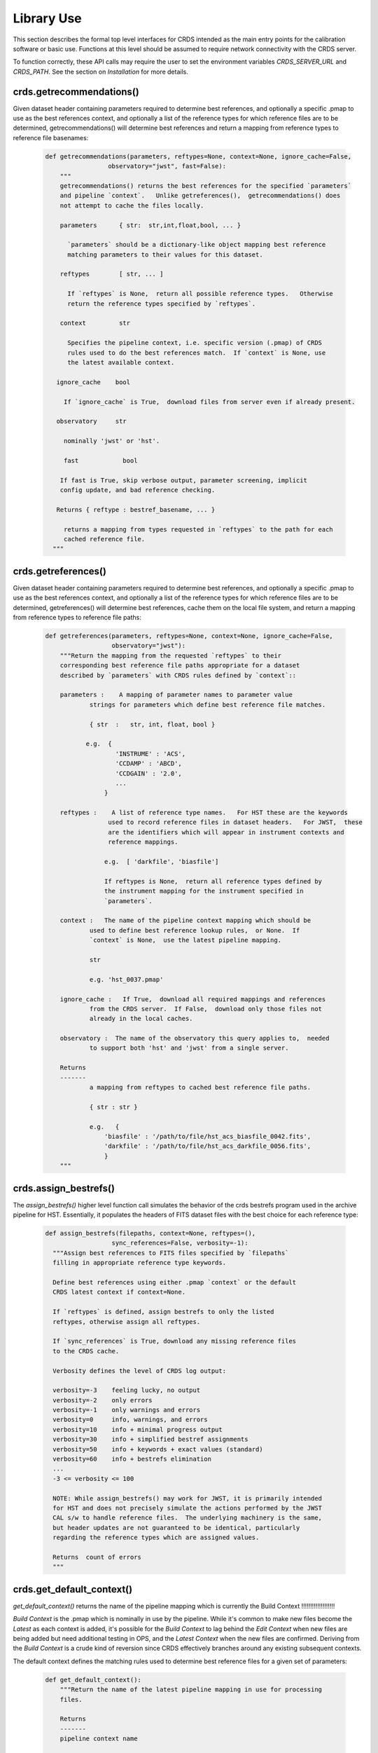 Library Use
===========

This section describes the formal top level interfaces for CRDS intended as the
main entry points for the calibration software or basic use.  Functions
at this level should be assumed to require network connectivity with the CRDS
server.   

To function correctly,  these API calls may require the user to set the
environment variables `CRDS_SERVER_URL` and `CRDS_PATH`. See the section on
*Installation* for more details.

crds.getrecommendations()
.........................

Given dataset header containing parameters required to determine best
references, and optionally a specific .pmap to use as the best references
context, and optionally a list of the reference types for which reference files
are to be determined, getrecommendations() will determine best references
and return a mapping from reference types to reference file basenames:

  .. code-block:: python
    
      def getrecommendations(parameters, reftypes=None, context=None, ignore_cache=False,
                       observatory="jwst", fast=False):
          """
          getrecommendations() returns the best references for the specified `parameters`
          and pipeline `context`.   Unlike getreferences(),  getrecommendations() does
          not attempt to cache the files locally.
              
          parameters      { str:  str,int,float,bool, ... }
          
            `parameters` should be a dictionary-like object mapping best reference 
            matching parameters to their values for this dataset.
          
          reftypes        [ str, ... ] 
          
            If `reftypes` is None,  return all possible reference types.   Otherwise
            return the reference types specified by `reftypes`.
          
          context         str
          
            Specifies the pipeline context, i.e. specific version (.pmap) of CRDS
            rules used to do the best references match.  If `context` is None, use
            the latest available context.

         ignore_cache    bool

           If `ignore_cache` is True,  download files from server even if already present.
    
         observatory     str
    
           nominally 'jwst' or 'hst'.
    
           fast            bool
    
          If fast is True, skip verbose output, parameter screening, implicit 
          config update, and bad reference checking.
    
         Returns { reftype : bestref_basename, ... }
    
           returns a mapping from types requested in `reftypes` to the path for each 
           cached reference file.
        """

crds.getreferences()
....................

Given dataset header containing parameters required to determine best
references, and optionally a specific .pmap to use as the best references
context, and optionally a list of the reference types for which reference files
are to be determined, getreferences() will determine best references, cache
them on the local file system, and return a mapping from reference types to
reference file paths:

  .. code-block:: python

      def getreferences(parameters, reftypes=None, context=None, ignore_cache=False,
                        observatory="jwst"):
          """Return the mapping from the requested `reftypes` to their 
          corresponding best reference file paths appropriate for a dataset 
          described by `parameters` with CRDS rules defined by `context`::
          
          parameters :    A mapping of parameter names to parameter value
                  strings for parameters which define best reference file matches.
      
                  { str  :   str, int, float, bool }
             
                 e.g.  {
                         'INSTRUME' : 'ACS',
                         'CCDAMP' : 'ABCD',
                         'CCDGAIN' : '2.0',
                         ...
                      }
      
          reftypes :    A list of reference type names.   For HST these are the keywords
                       used to record reference files in dataset headers.   For JWST,  these
                       are the identifiers which will appear in instrument contexts and
                       reference mappings.
                  
                      e.g.  [ 'darkfile', 'biasfile']
                      
                      If reftypes is None,  return all reference types defined by
                      the instrument mapping for the instrument specified in 
                      `parameters`.
                      
          context :   The name of the pipeline context mapping which should be
                  used to define best reference lookup rules,  or None.  If 
                  `context` is None,  use the latest pipeline mapping.
                  
                  str
                  
                  e.g. 'hst_0037.pmap'
                  
          ignore_cache :   If True,  download all required mappings and references
                  from the CRDS server.  If False,  download only those files not
                  already in the local caches.
          
          observatory :  The name of the observatory this query applies to,  needed
                  to support both 'hst' and 'jwst' from a single server.

          Returns
          -------
                  a mapping from reftypes to cached best reference file paths.
          
                  { str : str }
                  
                  e.g.   {
                      'biasfile' : '/path/to/file/hst_acs_biasfile_0042.fits',
                      'darkfile' : '/path/to/file/hst_acs_darkfile_0056.fits',
                      }
          """

crds.assign_bestrefs()
......................

The `assign_bestrefs()` higher level function call simulates the behavior of the
crds bestrefs program used in the archive pipeline for HST.  Essentially, it
populates the headers of FITS dataset files with the best choice for each
reference type:

  .. code-block:: python

      def assign_bestrefs(filepaths, context=None, reftypes=(),
                        sync_references=False, verbosity=-1):
        """Assign best references to FITS files specified by `filepaths` 
        filling in appropriate reference type keywords.
    
        Define best references using either .pmap `context` or the default
        CRDS latest context if context=None.
    
        If `reftypes` is defined, assign bestrefs to only the listed
        reftypes, otherwise assign all reftypes.
    
        If `sync_references` is True, download any missing reference files
        to the CRDS cache.
    
        Verbosity defines the level of CRDS log output:
        
        verbosity=-3    feeling lucky, no output
        verbosity=-2    only errors
        verbosity=-1    only warnings and errors
        verbosity=0     info, warnings, and errors
        verbosity=10    info + minimal progress output
        verbosity=30    info + simplified bestref assignments
        verbosity=50    info + keywords + exact values (standard)
        verbosity=60    info + bestrefs elimination
        ...
        -3 <= verbosity <= 100
    
        NOTE: While assign_bestrefs() may work for JWST, it is primarily intended
        for HST and does not precisely simulate the actions performed by the JWST
        CAL s/w to handle reference files.  The underlying machinery is the same,
        but header updates are not guaranteed to be identical, particularly
        regarding the reference types which are assigned values.
    
        Returns  count of errors
        """

crds.get_default_context()
..........................

`get_default_context()` returns the name of the pipeline mapping which is 
currently the Build Context
!!!!!!!!!!!!!!!!!!!

*Build Context* is the .pmap which is nominally in use by the pipeline.
While it's common to make new files become the *Latest* as each context is added, it's
possible for the *Build Context* to lag behind the *Edit Context* when
new files are being added but need additional testing in OPS, and the *Latest Context* when the
new files are confirmed. Deriving from the *Build Context* is a crude kind of reversion since CRDS
effectively branches around any existing subsequent contexts.

The default context defines the matching rules used to determine best 
reference files for a given set of parameters:

  .. code-block:: python

      def get_default_context():
          """Return the name of the latest pipeline mapping in use for processing
          files.  
          
          Returns   
          -------
          pipeline context name
          
              e.g.   'hst_0007.pmap'
          """

        
Basic Operations on Mappings
............................

Loading Rmaps
+++++++++++++

Perhaps the most fundamental thing you can do with a CRDS mapping is create an
active object version by loading the file:

  .. code-block:: python

      >>> import crds.rmap as rmap
      >>> hst = rmap.load_mapping("hst.pmap")

The `load_mapping()` function will take any mapping and instantiate it and all of
its child mappings into various nested Mapping subclasses:  `PipelineContext`, 
`InstrumentContext`, or `ReferenceMapping`.   

Loading an rmap implicitly screens it for invalid syntax and requires that the 
rmap's checksum (sha1sum) be valid by default.

Since HST has on the order of 70 mappings, this is a fairly slow process
requiring a couple seconds to execute.  In order to speed up repeated access to
the same Mapping, there's a mapping cache maintained by the rmap module and
accessed like this:

  .. code-block:: python

      >>> hst = rmap.get_cached_mapping("hst.pmap")

The behavior of the cached mapping is identical to the "loaded" mapping and 
subsequent calls are nearly instant.

Seeing Referenced Names
+++++++++++++++++++++++

CRDS Mapping classes all know how to show you the files referenced by themselves
and their descendents. The ACS instrument context has a reference mapping for
each of it's associated file kinds:

  .. code-block:: python

      >>> acs = rmap.get_cached_mapping("hst_acs.imap")
      >>> acs.mapping_names()
      ['hst_acs.imap',
       'hst_acs_idctab.rmap',
       'hst_acs_darkfile.rmap',
       'hst_acs_atodtab.rmap',
       'hst_acs_cfltfile.rmap',
       'hst_acs_spottab.rmap',
       'hst_acs_mlintab.rmap',
       'hst_acs_dgeofile.rmap',
       'hst_acs_bpixtab.rmap',
       'hst_acs_oscntab.rmap',
       'hst_acs_ccdtab.rmap',
       'hst_acs_crrejtab.rmap',
       'hst_acs_pfltfile.rmap',
       'hst_acs_biasfile.rmap',
       'hst_acs_mdriztab.rmap']

The ACS atod reference mapping (rmap) refers to 4 different reference files:

  .. code-block:: python

      >>> acs_atod = rmap.get_cached_mapping("hst_acs_atodtab.rmap")
      >>> acs_atod.reference_names()
      ['j4d1435hj_a2d.fits',
       'kcb1734hj_a2d.fits',
       'kcb1734ij_a2d.fits',
       't3n1116mj_a2d.fits']


Computing Best References
+++++++++++++++++++++++++

The primary function of CRDS is the computation of best reference files based
upon a dictionary of dataset metadata. Hence, both an `InstrumentContext` and a
`ReferenceMapping` can meaningfully return the best references for a dataset based
upon a parameter dictionary. It's possible to define a header as any Python 
dictionary provided you have sufficient knowledge of the parameters:

  .. code-block:: python

      >>>  hdr = { ... what matters most ... }

On the other hand, if your dataset is a FITS file and you want to do something
quick and dirty, you can ask CRDS what dataset metadata may matter for 
determining best references:

  .. code-block:: python

      >>> hdr = acs.get_minimum_header("test_data/j8bt05njq_raw.fits")
      {'CCDAMP': 'C',
       'CCDGAIN': '2.0',
       'DATE-OBS': '2002-04-13',
       'DETECTOR': 'HRC',
       'FILTER1': 'F555W',
       'FILTER2': 'CLEAR2S',
       'FW1OFFST': '0.0',
       'FW2OFFST': '0.0',
       'FWSOFFST': '0.0',
       'LTV1': '19.0',
       'LTV2': '0.0',
       'NAXIS1': '1062.0',
       'NAXIS2': '1044.0',
       'OBSTYPE': 'IMAGING',
       'TIME-OBS': '18:16:35'}

Here we say *may matter* because CRDS is currently unaware of specific instrument
configurations and is returning metadata about filekinds which may be
inappropriate.

Once you have your dataset parameters, you can ask an `InstrumentContext` for
the best references for *all* filekinds for that instrument:

  .. code-block:: python

      >>> acs.get_best_references(hdr)
      {'atodtab': 'kcb1734ij_a2d.fits',
      'biasfile': 'm4r1753rj_bia.fits',
      'bpixtab': 'm8r09169j_bpx.fits',
      'ccdtab': 'o1515069j_ccd.fits',
      'cfltfile': 'NOT FOUND n/a',
      'crrejtab': 'n4e12510j_crr.fits',
      'darkfile': 'n3o1059hj_drk.fits',
      'dgeofile': 'o8u2214mj_dxy.fits',
      'flshfile': 'NOT FOUND n/a',
      'idctab': 'p7d1548qj_idc.fits',
      'imphttab': 'vbb18105j_imp.fits',
      'mdriztab': 'ub215378j_mdz.fits',
      'mlintab': 'NOT FOUND n/a',
      'oscntab': 'm2j1057pj_osc.fits',
      'pfltfile': 'o3u1448rj_pfl.fits',
      'shadfile': 'kcb1734pj_shd.fits',
      'spottab': 'NOT FOUND n/a'}

In the above results, FITS files are the recommended best references, while
a value of "NOT FOUND n/a" indicates that no result was expected for the current
instrument mode as defined in the header. Other values of "NOT FOUND xxx"
include an error message xxx which hints at why no result was found, such as
an invalid dataset parameter value or simply a matching failure.

You can ask a `ReferenceMapping` for the best reference for single the filekind
it manages:

  .. code-block:: python

      >>> acs_atod.get_best_ref(hdr)
      >>> 'kcb1734ij_a2d.fits'

Often it is convenient to simply refer to a pipeline/observatory context file,
and hence `PipelineContext` can also return the best references for a dataset,
but this is really just shorthand for returning the best references for the 
instrument of that dataset:

  .. code-block:: python

      >>> hdr = hst.get_minimum_header("test_data/j8bt05njq_raw.fits")
      >>> hst.get_best_references(hdr)
      ... for this hdr, same as acs.get_best_references(hdr) ...

Here it is critical to call get_minimum_header on the pipeline context, hst,
because this will make it include the "INSTRUME" parameter needed to choose
the ACS instrument.

Mapping Checksums
.................

CRDS mappings contain sha1sum checksums over the entire contents of the mapping,
with the exception of the checksum itself. When a CRDS Mapping of any kind is
loaded, the checksum is transparently verified to ensure that the Mapping
contents are intact.

Ignoring Checksums!
+++++++++++++++++++

Ordinarily, during pipeline operations, ignoring checksums should not be done.
Ironically though, the first thing you may want to do as a developer is ignore 
the checksum while you load a mapping you've edited:

  .. code-block:: python

      >>> pipeline = rmap.load_mapping("hst.pmap", ignore_checksum=True)

Alternately you can set an environment variable to ignore the mapping checksum
while you iterate on new versions of the mapping:

  .. code-block:: bash

      $ export CRDS_IGNORE_MAPPING_CHECKSUM=1

Adding Checksums
++++++++++++++++

Once you've finished your masterpiece `ReferenceMapping`, it can be sealed with
a checksum like this:

  .. code-block:: bash

      $ crds checksum /where/it/really/is/hst_acs_my_masterpiece.rmap
